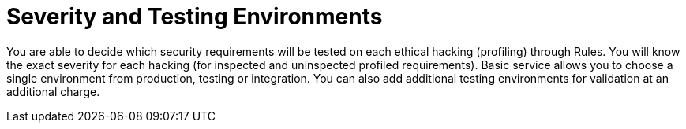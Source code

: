 :slug: use-cases/continuous/environments/
:description: In this page we describe our Continuous Hacking service, which aims to detect and report all the vulnerabilities in your application as soon as possible. Our participation in the development life cycle allow us to continuously detect security findings in a development environment.
:keywords: Fluid Attacks, Services, Continuous Hacking, Ethical Hacking, Pentesting, Security.
:nextpage: use-cases/continuous/vuln-management/
:template: continuous-feature

= Severity and Testing Environments

You are able to decide which security requirements will be tested on each
ethical hacking (profiling) through Rules. You will know the exact severity for
each hacking (for inspected and uninspected profiled requirements).
Basic service allows you to choose a single environment from production,
testing or integration. You can also add additional testing environments
for validation at an additional charge.
